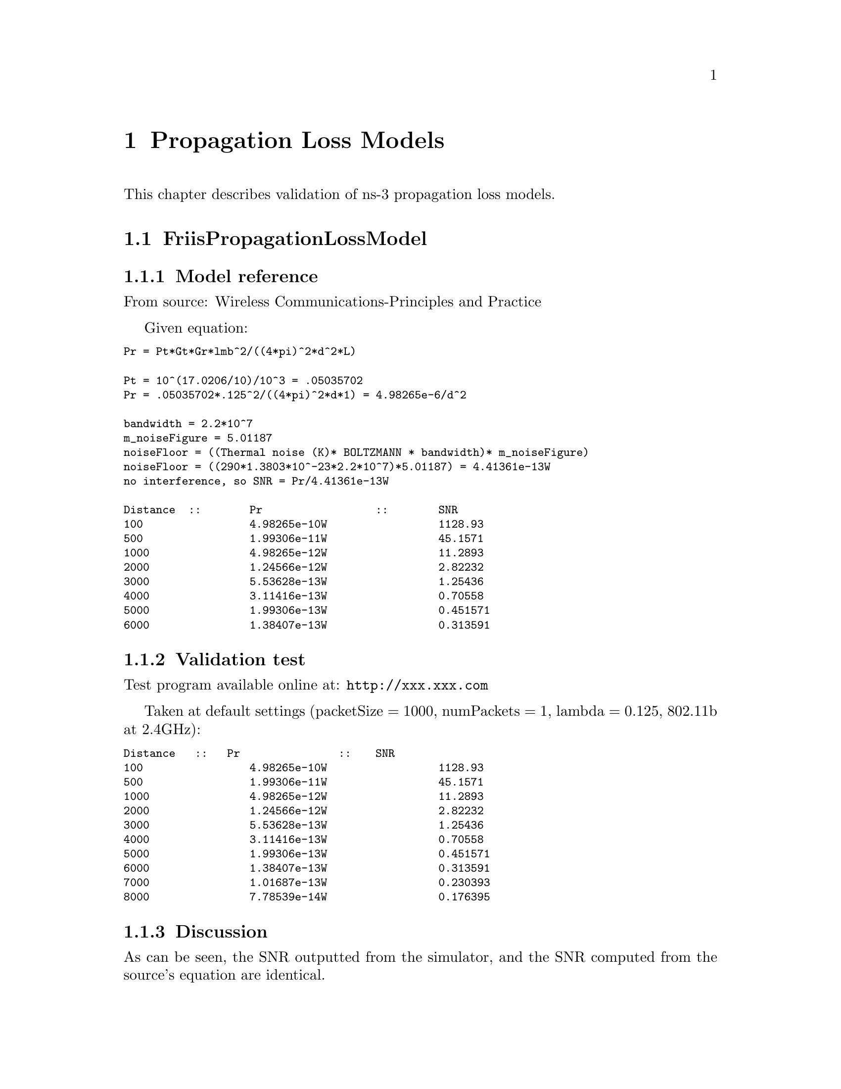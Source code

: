 @node Propagation Loss Models
@chapter Propagation Loss Models
@anchor{chap:propagation-loss-models}

This chapter describes validation of ns-3 propagation loss models.

@section FriisPropagationLossModel

@subsection Model reference 

From source: @uref{http://www.scribd.com/doc/6650712/Wireless-CommunicationsPrinciples-and-Practice-Theodore-S,, Wireless Communications-Principles and Practice ,Theodore S Rappaport  pg. 71 }

Given equation:
@smallformat
@verbatim
Pr = Pt*Gt*Gr*lmb^2/((4*pi)^2*d^2*L)

Pt = 10^(17.0206/10)/10^3 = .05035702 
Pr = .05035702*.125^2/((4*pi)^2*d*1) = 4.98265e-6/d^2

bandwidth = 2.2*10^7 
m_noiseFigure = 5.01187 
noiseFloor = ((Thermal noise (K)* BOLTZMANN * bandwidth)* m_noiseFigure) 
noiseFloor = ((290*1.3803*10^-23*2.2*10^7)*5.01187) = 4.41361e-13W 
no interference, so SNR = Pr/4.41361e-13W

Distance  ::  	Pr		::	SNR 
100		4.98265e-10W		1128.93 
500		1.99306e-11W		45.1571 
1000		4.98265e-12W		11.2893 
2000		1.24566e-12W		2.82232 
3000		5.53628e-13W		1.25436 
4000		3.11416e-13W		0.70558 
5000		1.99306e-13W		0.451571 
6000		1.38407e-13W		0.313591 
@end verbatim
@end smallformat

@subsection Validation test

Test program available online at: @uref{http://xxx.xxx.com,,}

Taken at default settings (packetSize = 1000, numPackets = 1, lambda = 0.125, 802.11b at 2.4GHz):
@smallformat
@verbatim
Distance   ::   Pr		    ::	SNR 
100		4.98265e-10W		1128.93 
500		1.99306e-11W		45.1571 
1000		4.98265e-12W		11.2893 
2000		1.24566e-12W		2.82232 
3000		5.53628e-13W		1.25436 
4000		3.11416e-13W		0.70558 
5000		1.99306e-13W		0.451571 
6000		1.38407e-13W		0.313591 
7000		1.01687e-13W		0.230393 
8000		7.78539e-14W		0.176395
@end verbatim
@end smallformat

@subsection Discussion

As can be seen, the SNR outputted from the simulator, and the SNR computed from the source's equation are identical.

@section LogDistancePropagationLossModel

@subsection Model reference

From source: @uref{http://www.plextek.co.uk/papers/aps2005mcw.pdf,, Urban Propagation Measurements and Statistical Path Loss Model at 3.5 GHz, Marcus C. Walden, Frank J. Rowsell}

Given equation:
@smallformat
@verbatim
PL{dBm} = PL(d0) + 10*n*log(d/d0) + Xs

PL(1) from friis at 2.4GHz: 40.045997dBm
PL{dBm} = 10*log(.050357/Pr) = 40.045997 + 10*n*log(d) + Xg 
Pr = .050357/(10^((40.045997 + 10*n*log(d) + Xg)/10))

bandwidth = 2.2*10^7 
m_noiseFigure = 5.01187 
no interference, so SNR = Pr/4.41361e-13W 
@end verbatim

taking Xg to be constant at 0 to match ns-3 output:
@verbatim
Distance   ::   Pr 		::	SNR
10		4.98265e-9		11289.3 
20		6.22831e-10		1411.16 
40		7.78539e-11		176.407 
60		2.30678e-11		52.2652 
80		9.73173e-12		22.0494 
100		4.98265e-12		11.2893 
200		6.22831e-13		1.41116 
500		3.98612e-14		.090314 
1000		4.98265e-15		.011289
@end verbatim
@end smallformat

@subsection Validation test

Test program available online at: @uref{http://xxx.xxx.com,,}

Taken at default settings (packetSize = 1000, numPackets = 1, exponent = 3, reference loss = 46.6777, 802.11b at 2.4GHz)
@smallformat
@verbatim
Distance   ::   Pr		::	snr 
10		4.98471e-9		11293.9 
20		6.23089e-10		1411.74 
40		7.78861e-11		176.468 
60		2.30774e-11		52.2868 
80		9.72576e-12		22.0585 
100		4.98471e-12		11.2939 
200		6.23089e-13		1.41174 
500		3.98777e-14		0.0903516 
1000		4.98471e-15		0.0112939
@end verbatim
@end smallformat

@subsection Discussion
There is a ~.04% error between these results. I do not believe this is 
due to rounding, as the results taken from the equation from the source 
match exactly with the Friis results taken at one less power of ten. 
(Friis and LogDistance can be modeled by Pt*Gt*Gr*lmb^2/((4*pi)^2*d^n*L), 
where n is the exponent. n is 2 for Friis, and 3 for logDistance, which 
accounts for the power of ten. ie: Friis at 100m is equivalent to LogDistance 
at 10m.)  Perhaps the ns-3 takes the random number into account despite 
not being listed in the source.

